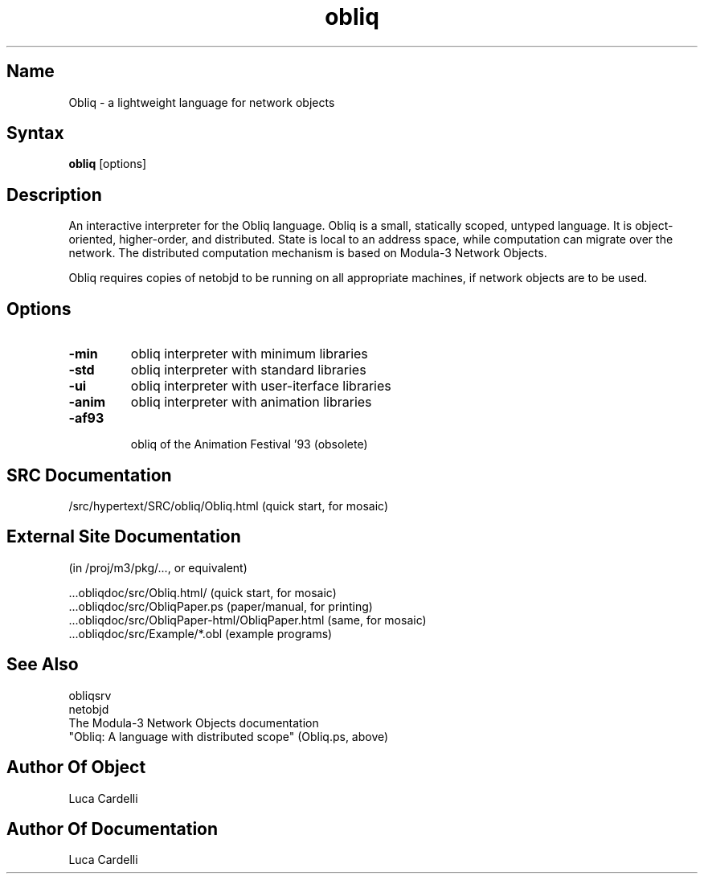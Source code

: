 .\" Copyright (C) 1992, Digital Equipment Corporation
.\" All rights reserved.
.\" See the file COPYRIGHT for a full description.
.\"
.\" File: m3.1
.\" Last modified on Fri Mar 11 02:25:28 PST 1994 by luca
.nh
.TH obliq 1
.SH Name
Obliq \- a lightweight language for network objects

.SH Syntax
.B obliq
[options]

.SH Description

An interactive interpreter for the Obliq language.
Obliq is a small, statically scoped, untyped language. It is 
object-oriented, higher-order, and distributed. State is 
local to an address space, while computation can migrate 
over the network. The distributed computation mechanism is 
based on Modula-3 Network Objects.

Obliq requires copies of netobjd to be running on all appropriate 
machines, if network objects are to be used.

.SH Options

.TP
.BI \-min
obliq interpreter with minimum libraries
.TP
.BI \-std
obliq interpreter with standard libraries
.TP
.BI \-ui
obliq interpreter with user-iterface libraries
.TP
.BI \-anim
obliq interpreter with animation libraries
.TP
.BI \-af93
 obliq of the Animation Festival '93 (obsolete)

.SH SRC Documentation

    /src/hypertext/SRC/obliq/Obliq.html    (quick start, for mosaic)

.SH External Site Documentation 
    (in /proj/m3/pkg/..., or equivalent)

    ...obliqdoc/src/Obliq.html/           (quick start, for mosaic)
    ...obliqdoc/src/ObliqPaper.ps         (paper/manual, for printing)
    ...obliqdoc/src/ObliqPaper-html/ObliqPaper.html (same, for mosaic)
    ...obliqdoc/src/Example/*.obl         (example programs)

.SH See Also

    obliqsrv
    netobjd
    The Modula-3 Network Objects documentation
    "Obliq: A language with distributed scope" (Obliq.ps, above)

.SH Author Of Object

  Luca Cardelli

.SH Author Of Documentation

  Luca Cardelli
